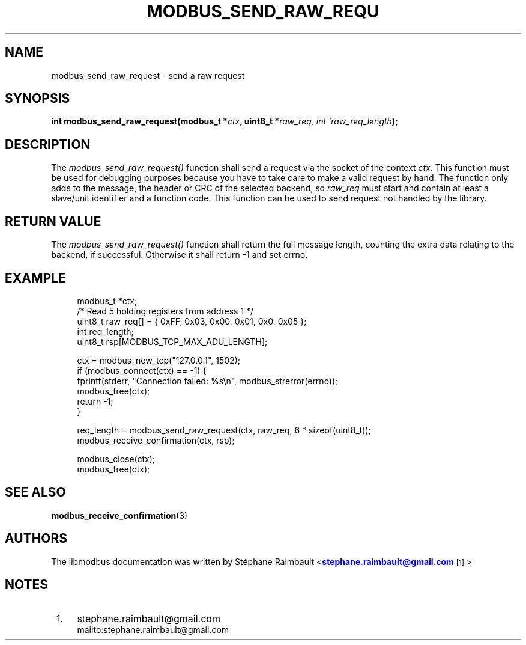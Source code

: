 '\" t
.\"     Title: modbus_send_raw_request
.\"    Author: [see the "AUTHORS" section]
.\" Generator: DocBook XSL Stylesheets vsnapshot <http://docbook.sf.net/>
.\"      Date: 07/31/2019
.\"    Manual: Libmodbus Manual
.\"    Source: libmodbus 3.0.8
.\"  Language: English
.\"
.TH "MODBUS_SEND_RAW_REQU" "3" "07/31/2019" "libmodbus 3\&.0\&.8" "Libmodbus Manual"
.\" -----------------------------------------------------------------
.\" * Define some portability stuff
.\" -----------------------------------------------------------------
.\" ~~~~~~~~~~~~~~~~~~~~~~~~~~~~~~~~~~~~~~~~~~~~~~~~~~~~~~~~~~~~~~~~~
.\" http://bugs.debian.org/507673
.\" http://lists.gnu.org/archive/html/groff/2009-02/msg00013.html
.\" ~~~~~~~~~~~~~~~~~~~~~~~~~~~~~~~~~~~~~~~~~~~~~~~~~~~~~~~~~~~~~~~~~
.ie \n(.g .ds Aq \(aq
.el       .ds Aq '
.\" -----------------------------------------------------------------
.\" * set default formatting
.\" -----------------------------------------------------------------
.\" disable hyphenation
.nh
.\" disable justification (adjust text to left margin only)
.ad l
.\" -----------------------------------------------------------------
.\" * MAIN CONTENT STARTS HERE *
.\" -----------------------------------------------------------------
.SH "NAME"
modbus_send_raw_request \- send a raw request
.SH "SYNOPSIS"
.sp
\fBint modbus_send_raw_request(modbus_t *\fR\fB\fIctx\fR\fR\fB, uint8_t *\fR\fB\fIraw_req, int \*(Aqraw_req_length\fR\fR\fB);\fR
.SH "DESCRIPTION"
.sp
The \fImodbus_send_raw_request()\fR function shall send a request via the socket of the context \fIctx\fR\&. This function must be used for debugging purposes because you have to take care to make a valid request by hand\&. The function only adds to the message, the header or CRC of the selected backend, so \fIraw_req\fR must start and contain at least a slave/unit identifier and a function code\&. This function can be used to send request not handled by the library\&.
.SH "RETURN VALUE"
.sp
The \fImodbus_send_raw_request()\fR function shall return the full message length, counting the extra data relating to the backend, if successful\&. Otherwise it shall return \-1 and set errno\&.
.SH "EXAMPLE"
.sp
.if n \{\
.RS 4
.\}
.nf
modbus_t *ctx;
/* Read 5 holding registers from address 1 */
uint8_t raw_req[] = { 0xFF, 0x03, 0x00, 0x01, 0x0, 0x05 };
int req_length;
uint8_t rsp[MODBUS_TCP_MAX_ADU_LENGTH];

ctx = modbus_new_tcp("127\&.0\&.0\&.1", 1502);
if (modbus_connect(ctx) == \-1) {
    fprintf(stderr, "Connection failed: %s\en", modbus_strerror(errno));
    modbus_free(ctx);
    return \-1;
}

req_length = modbus_send_raw_request(ctx, raw_req, 6 * sizeof(uint8_t));
modbus_receive_confirmation(ctx, rsp);

modbus_close(ctx);
modbus_free(ctx);
.fi
.if n \{\
.RE
.\}
.SH "SEE ALSO"
.sp
\fBmodbus_receive_confirmation\fR(3)
.SH "AUTHORS"
.sp
The libmodbus documentation was written by St\('ephane Raimbault <\m[blue]\fBstephane\&.raimbault@gmail\&.com\fR\m[]\&\s-2\u[1]\d\s+2>
.SH "NOTES"
.IP " 1." 4
stephane.raimbault@gmail.com
.RS 4
\%mailto:stephane.raimbault@gmail.com
.RE
